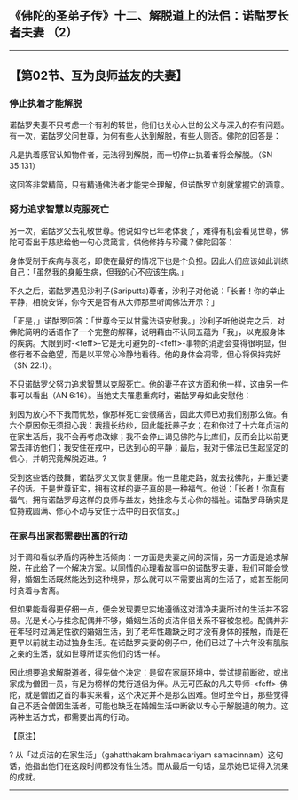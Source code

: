 ** 《佛陀的圣弟子传》十二、解脱道上的法侣：诺酤罗长者夫妻 （2）
  :PROPERTIES:
  :CUSTOM_ID: 佛陀的圣弟子传十二解脱道上的法侣诺酤罗长者夫妻-2
  :END:

--------------

** 【第02节、互为良师益友的夫妻】
   :PROPERTIES:
   :CUSTOM_ID: 第02节互为良师益友的夫妻
   :END:
*** 停止执着才能解脱
    :PROPERTIES:
    :CUSTOM_ID: 停止执着才能解脱
    :END:
诺酤罗夫妻不只考虑一个有利的转世，他们也关心人世的公义与深入的存有问题。有一次，诺酤罗父问世尊，为何有些人达到解脱，有些人则否。佛陀的回答是：

凡是执着感官认知物件者，无法得到解脱，而一切停止执着者将会解脱。（SN
35:131）

这回答非常精简，只有精通佛法者才能完全理解，但诺酤罗立刻就掌握它的涵意。

*** 努力追求智慧以克服死亡
    :PROPERTIES:
    :CUSTOM_ID: 努力追求智慧以克服死亡
    :END:
另一次，诺酤罗父去礼敬世尊。他说如今已年老体衰了，难得有机会看见世尊，佛陀可否出于慈悲给他一句心灵箴言，供他修持与珍藏？佛陀回答：

身体受制于疾病与衰老，即使在最好的情况下也是个负担。因此人们应该如此训练自己：「虽然我的身躯生病，但我的心不应该生病。」

不久之后，诺酤罗遇见沙利子(Sariputta)尊者，沙利子对他说：「长者！你的举止平静，相貌安详，你今天是否有从大师那里听闻佛法开示？」

「正是，」诺酤罗回答：「世尊今天以甘露法语安慰我。」沙利子听他说完之后，对佛陀简明的话语作了一个完整的解释，说明藉由不认同五蕴为「我」，以克服身体的疾病。大限到时-<feff>-它是无可避免的-<feff>-事物的消逝会变得很明显，但修行者不会绝望，而是以平常心冷静地看待。他的身体会凋零，但心将保持完好（SN
22:1）。

不只诺酤罗父努力追求智慧以克服死亡。他的妻子在这方面和他一样，这由另一件事可以看出（AN
6:16）。当她丈夫罹患重病时，诺酤罗母如此安慰他：

别因为放心不下我而忧愁，像那样死亡会很痛苦，因此大师已劝我们别那么做。有六个原因你无须担心我：我擅长纺纱，因此能抚养子女；在和你过了十六年贞洁的在家生活后，我不会再考虑改嫁；我不会停止谒见佛陀与比库们，反而会比以前更常去拜访他们；我安住在戒中，已达到心的平静；最后，我对于佛法已生起坚定的信心，并朝究竟解脱迈进。?

受到这些话的鼓舞，诺酤罗父又恢复健康。他一旦能走路，就去找佛陀，并重述妻子的话。于是世尊证实，拥有这样的妻子真的是一种福气。他说：「长者！你真有福气，拥有诺酤罗母这样的良师与益友，她挂念与关心你的福祉。诺酤罗母确实是位持戒圆满、修心不动与安住于法中的白衣信女。」

*** 在家与出家都需要出离的行动
    :PROPERTIES:
    :CUSTOM_ID: 在家与出家都需要出离的行动
    :END:
对于调和看似矛盾的两种生活倾向：一方面是夫妻之间的深情，另一方面是追求解脱，在此给了一个解决方案。以同情的心理看故事中的诺酤罗夫妻，我们可能会觉得，婚姻生活既然能达到这种境界，那么就可以不需要出离的生活了，或甚至能同时贪着与舍离。

但如果能看得更仔细一点，便会发现要忠实地遵循这对清净夫妻所过的生活并不容易。光是关心与挂念配偶并不够，婚姻生活的贞洁伴侣关系不容被忽视。配偶并非在年轻时过满足性欲的婚姻生活，到了老年性趣缺乏时才没有身体的接触，而是在更早以前就主动过独身生活。在诺酤罗夫妻的例子中，他们已过了十六年没有肌肤之亲的生活，就如世尊所证实他们的话一样。

因此想要追求解脱道者，得先做个决定：是留在家庭环境中，尝试提前断欲，或出家成为僧团一员，有足为榜样的梵行道侣为伴。从无可匹敌的凡夫导师-<feff>-佛陀，就是僧团之首的事实来看，这个决定并不是那么困难。但时至今日，那些觉得自己不适合僧团生活者，可能也缺乏在婚姻生活中断欲以专心于解脱道的魄力。这两种生活方式，都需要出离的行动。

【原注】

? 从「过贞洁的在家生活」（gahatthakam brahmacariyam
samacinnam）这句话，她指出他们在这段时间都没有性生活。而从最后一句话，显示她已证得入流果的成就。

--------------

